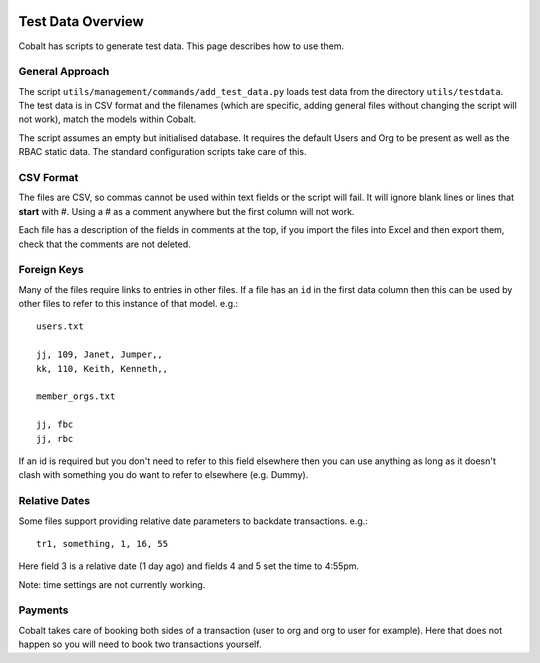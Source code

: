 .. _forums-overview:


.. image:: images/cobalt.jpg
 :width: 300
 :alt: Cobalt Chemical Symbol

Test Data Overview
==================

Cobalt has scripts to generate test data. This page describes how to use them.

General Approach
----------------

The script ``utils/management/commands/add_test_data.py`` loads test data from
the directory ``utils/testdata``. The test data is in CSV format and the filenames
(which are specific, adding general files without changing the script will not work),
match the models within Cobalt.

The script assumes an empty but initialised database. It requires the default
Users and Org to be present as well as the RBAC static data. The standard
configuration scripts take care of this.

CSV Format
----------

The files are CSV, so commas cannot be used within text fields or the script
will fail. It will ignore blank lines or lines that **start** with #. Using
a # as a comment anywhere but the first column will not work.

Each file has a description of the fields in comments at the top, if you import
the files into Excel and then export them, check that the comments are not
deleted.

Foreign Keys
------------

Many of the files require links to entries in other files. If a file has an ``id``
in the first data column then this can be used by other files to refer to this
instance of that model. e.g.::

  users.txt

  jj, 109, Janet, Jumper,,
  kk, 110, Keith, Kenneth,,

  member_orgs.txt

  jj, fbc
  jj, rbc

If an id is required but you don't need to refer to this field elsewhere then
you can use anything as long as it doesn't clash with something you do want to
refer to elsewhere (e.g. Dummy).

Relative Dates
--------------

Some files support providing relative date parameters to backdate transactions.
e.g.::

  tr1, something, 1, 16, 55

Here field 3 is a relative date (1 day ago) and fields 4 and 5 set the time to
4:55pm.

Note: time settings are not currently working.

Payments
--------

Cobalt takes care of booking both sides of a transaction (user to org and org
to user for example). Here that does not happen so you will need to book two
transactions yourself.
